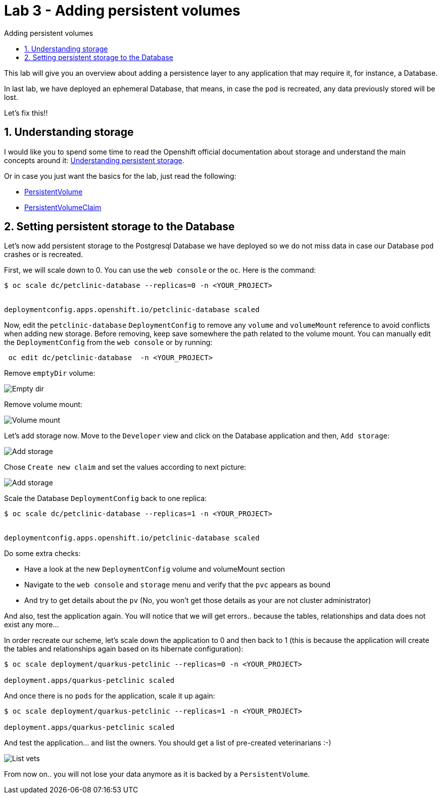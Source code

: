 = Lab 3 - Adding persistent volumes
:imagesdir: ./images
:toc: left
:toc-title: Adding persistent volumes

[Abstract]
This lab will give you an overview about adding a persistence layer to any application that may require it, for instance, a Database.

In last lab, we have deployed an ephemeral Database, that means, in case the `pod` is recreated, any data previously stored will be lost.

Let's fix this!!

:numbered:
== Understanding storage

I would like you to spend some time to read the Openshift official documentation about storage and understand the main concepts around it: https://docs.openshift.com/container-platform/4.6/storage/understanding-persistent-storage.html[Understanding persistent storage].

Or in case you just want the basics for the lab, just read the following:

- https://docs.openshift.com/container-platform/4.6/storage/understanding-persistent-storage.html#persistent-volumes_understanding-persistent-storage[PersistentVolume]
- https://docs.openshift.com/container-platform/4.6/storage/understanding-persistent-storage.html#persistent-volumes_understanding-persistent-storage[PersistentVolumeClaim]

== Setting persistent storage to the Database

Let's now add persistent storage to the Postgresql Database we have deployed so we do not miss data in case our Database `pod` crashes or is recreated.

First, we will scale down to 0. You can use the `web console` or the `oc`. Here is the command:

....
$ oc scale dc/petclinic-database --replicas=0 -n <YOUR_PROJECT>


deploymentconfig.apps.openshift.io/petclinic-database scaled
....

Now, edit the `petclinic-database` `DeploymentConfig` to remove any `volume` and `volumeMount` reference to avoid conflicts when adding new storage. Before removing, keep save somewhere the path related to the volume mount. You can manually edit the `DeploymentConfig`  from the `web console` or by running:
....
 oc edit dc/petclinic-database  -n <YOUR_PROJECT>
....

Remove `emptyDir` volume:

image:emptydir.png[Empty dir]

Remove volume mount:

image:vol-mount.png[Volume mount]

Let's add storage now. Move to the `Developer` view and click on the Database application and then, `Add storage`:

image:add-storage.png[Add storage]

Chose `Create new claim` and set the values according to next picture:

image:add-storage-detail.png[Add storage]

Scale the Database `DeploymentConfig` back to one replica:

....
$ oc scale dc/petclinic-database --replicas=1 -n <YOUR_PROJECT>


deploymentconfig.apps.openshift.io/petclinic-database scaled
....

Do some extra checks:

- Have a look at the new `DeploymentConfig` volume and volumeMount section
- Navigate to the `web console` and `storage` menu and verify that the `pvc` appears as bound
- And try to get details about the `pv` (No, you won't get those details as your are not cluster administrator)

And also, test the application again. You will notice that we will get errors.. because the tables, relationships and data does not exist any more...

In order recreate our scheme, let's scale down the application to 0 and then back to 1 (this is because the application will create the tables and relationships again based on its hibernate configuration):

....
$ oc scale deployment/quarkus-petclinic --replicas=0 -n <YOUR_PROJECT>

deployment.apps/quarkus-petclinic scaled
....

And once there is no `pods` for the application, scale it up again:

....
$ oc scale deployment/quarkus-petclinic --replicas=1 -n <YOUR_PROJECT>

deployment.apps/quarkus-petclinic scaled
....

And test the application... and list the owners. You should get a list of pre-created veterinarians :-)

image:list-vets.png[List vets]

From now on.. you will not lose your data anymore as it is backed by a `PersistentVolume`.